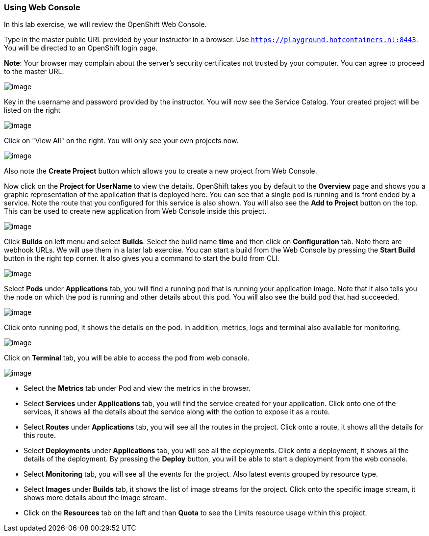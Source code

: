 
Using Web Console
~~~~~~~~~~~~~~~~~

In this lab exercise, we will review the OpenShift Web Console.

Type in the master public URL provided by your instructor in a browser.
Use `https://playground.hotcontainers.nl:8443`. You will be directed to an OpenShift
login page.

*Note*: Your browser may complain about the server’s security
certificates not trusted by your computer. You can agree to proceed to
the master URL.

image::login.png[image]

Key in the username and password provided by the instructor. You will now
see the Service Catalog. Your created project will be listed on the right

image::service_catalog.png[image]


Click on "View All" on the right. You will only see your own projects now.

image::project_list.png[image]

Also note the *Create Project* button which allows you to create a new
project from Web Console.

Now click on the *Project for UserName* to view the details. OpenShift takes you by
default to the *Overview* page and shows you a graphic representation of
the application that is deployed here. You can see that a single pod is
running and is front ended by a service. Note the route that you
configured for this service is also shown. You will also see the *Add to
Project* button on the top. This can be used to create new application
from Web Console inside this project.

image::project_details.png[image]

Click *Builds* on left menu and select *Builds*. Select the build name
*time* and then click on *Configuration* tab. Note there are webhook
URLs. We will use them in a later lab exercise. You can start a build
from the Web Console by pressing the *Start Build* button in the right
top corner. It also gives you a command to start the build from CLI.

image::project_build_details.png[image]

Select *Pods* under *Applications* tab, you will find a running pod that
is running your application image. Note that it also tells you the node
on which the pod is running and other details about this pod. You will
also see the build pod that had succeeded.

image::project_pods.png[image]

Click onto running pod, it shows the details on the pod. In addition,
metrics, logs and terminal also available for monitoring.

image::project_pod_details.png[image]

Click on *Terminal* tab, you will be able to access the pod from web
console.

image::terminal_view.png[image]


* Select the *Metrics* tab under Pod and view the metrics in the browser.
* Select *Services* under *Applications* tab, you will find the service
created for your application. Click onto one of the services, it shows
all the details about the service along with the option to expose it as
a route.
* Select *Routes* under *Applications* tab, you will see all the routes
in the project. Click onto a route, it shows all the details for this
route.
* Select *Deployments* under *Applications* tab, you will see all the
deployments. Click onto a deployment, it shows all the details of the
deployment. By pressing the *Deploy* button, you will be able to start a
deployment from the web console.
* Select *Monitoring* tab, you will see all the events for the project.
Also latest events grouped by resource type.
* Select *Images* under *Builds* tab, it shows the list of image streams
for the project. Click onto the specific image stream, it shows more
details about the image stream.
* Click on the *Resources* tab on the left and than *Quota* to see the Limits resource usage within this project.
